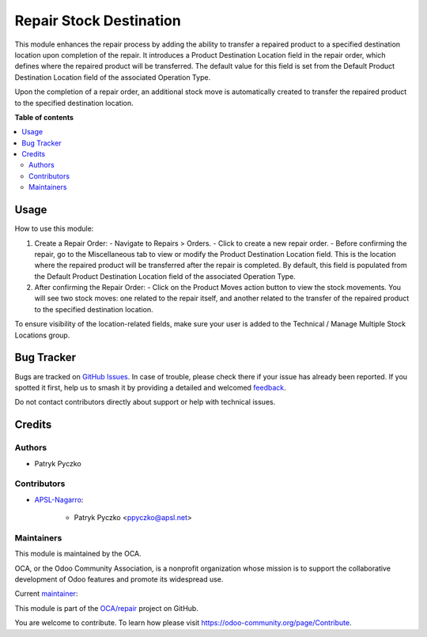 ========================
Repair Stock Destination
========================

.. 
   !!!!!!!!!!!!!!!!!!!!!!!!!!!!!!!!!!!!!!!!!!!!!!!!!!!!
   !! This file is generated by oca-gen-addon-readme !!
   !! changes will be overwritten.                   !!
   !!!!!!!!!!!!!!!!!!!!!!!!!!!!!!!!!!!!!!!!!!!!!!!!!!!!
   !! source digest: sha256:9587e8affbb8d43fccc9913b182c9315239eae5744525598bbc4617740afa122
   !!!!!!!!!!!!!!!!!!!!!!!!!!!!!!!!!!!!!!!!!!!!!!!!!!!!

.. |badge1| image:: https://img.shields.io/badge/maturity-Beta-yellow.png
    :target: https://odoo-community.org/page/development-status
    :alt: Beta
.. |badge2| image:: https://img.shields.io/badge/licence-AGPL--3-blue.png
    :target: http://www.gnu.org/licenses/agpl-3.0-standalone.html
    :alt: License: AGPL-3
.. |badge3| image:: https://img.shields.io/badge/github-OCA%2Frepair-lightgray.png?logo=github
    :target: https://github.com/OCA/repair/tree/17.0/repair_stock_dest
    :alt: OCA/repair
.. |badge4| image:: https://img.shields.io/badge/weblate-Translate%20me-F47D42.png
    :target: https://translation.odoo-community.org/projects/repair-17-0/repair-17-0-repair_stock_dest
    :alt: Translate me on Weblate
.. |badge5| image:: https://img.shields.io/badge/runboat-Try%20me-875A7B.png
    :target: https://runboat.odoo-community.org/builds?repo=OCA/repair&target_branch=17.0
    :alt: Try me on Runboat

|badge1| |badge2| |badge3| |badge4| |badge5|

This module enhances the repair process by adding the ability to
transfer a repaired product to a specified destination location upon
completion of the repair. It introduces a Product Destination Location
field in the repair order, which defines where the repaired product will
be transferred. The default value for this field is set from the Default
Product Destination Location field of the associated Operation Type.

Upon the completion of a repair order, an additional stock move is
automatically created to transfer the repaired product to the specified
destination location.

**Table of contents**

.. contents::
   :local:

Usage
=====

How to use this module:

1. Create a Repair Order: - Navigate to Repairs > Orders. - Click to
   create a new repair order. - Before confirming the repair, go to the
   Miscellaneous tab to view or modify the Product Destination Location
   field. This is the location where the repaired product will be
   transferred after the repair is completed. By default, this field is
   populated from the Default Product Destination Location field of the
   associated Operation Type.
2. After confirming the Repair Order: - Click on the Product Moves
   action button to view the stock movements. You will see two stock
   moves: one related to the repair itself, and another related to the
   transfer of the repaired product to the specified destination
   location.

To ensure visibility of the location-related fields, make sure your user
is added to the Technical / Manage Multiple Stock Locations group.

Bug Tracker
===========

Bugs are tracked on `GitHub Issues <https://github.com/OCA/repair/issues>`_.
In case of trouble, please check there if your issue has already been reported.
If you spotted it first, help us to smash it by providing a detailed and welcomed
`feedback <https://github.com/OCA/repair/issues/new?body=module:%20repair_stock_dest%0Aversion:%2017.0%0A%0A**Steps%20to%20reproduce**%0A-%20...%0A%0A**Current%20behavior**%0A%0A**Expected%20behavior**>`_.

Do not contact contributors directly about support or help with technical issues.

Credits
=======

Authors
-------

* Patryk Pyczko

Contributors
------------

-  `APSL-Nagarro <https://apsl.tech>`__:

      -  Patryk Pyczko <ppyczko@apsl.net>

Maintainers
-----------

This module is maintained by the OCA.

.. image:: https://odoo-community.org/logo.png
   :alt: Odoo Community Association
   :target: https://odoo-community.org

OCA, or the Odoo Community Association, is a nonprofit organization whose
mission is to support the collaborative development of Odoo features and
promote its widespread use.

.. |maintainer-ppyczko| image:: https://github.com/ppyczko.png?size=40px
    :target: https://github.com/ppyczko
    :alt: ppyczko

Current `maintainer <https://odoo-community.org/page/maintainer-role>`__:

|maintainer-ppyczko| 

This module is part of the `OCA/repair <https://github.com/OCA/repair/tree/17.0/repair_stock_dest>`_ project on GitHub.

You are welcome to contribute. To learn how please visit https://odoo-community.org/page/Contribute.
